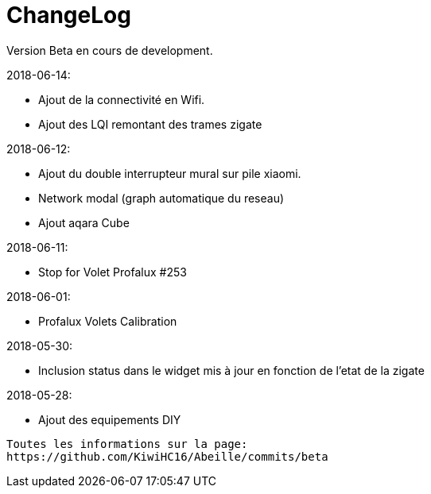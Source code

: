 = ChangeLog

Version Beta en cours de development.


2018-06-14:

- Ajout de la connectivité en Wifi.
- Ajout des LQI remontant des trames zigate

2018-06-12:

- Ajout du double interrupteur mural sur pile xiaomi.
- Network modal (graph automatique du reseau)
- Ajout aqara Cube

2018-06-11:

- Stop for Volet Profalux #253

2018-06-01:

- Profalux Volets Calibration

2018-05-30:

- Inclusion status dans le widget mis à jour en fonction de l'etat de la zigate

2018-05-28:

- Ajout des equipements DIY

........


Toutes les informations sur la page:
https://github.com/KiwiHC16/Abeille/commits/beta

